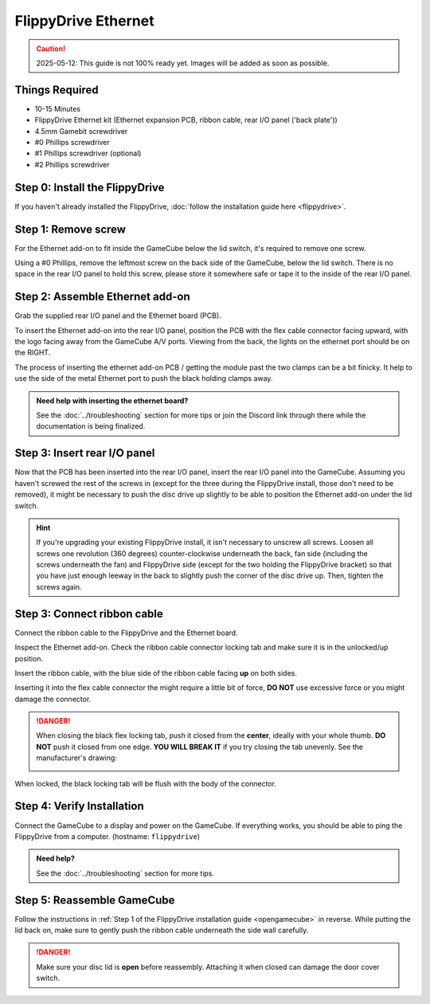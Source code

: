 FlippyDrive Ethernet
====================
.. caution:: 2025-05-12: This guide is not 100% ready yet. Images will be added as soon as possible.
.. todo:: Insert picture here of the Ethernet PCB, ribbon cable and back panel

Things Required
```````````````

- 10-15 Minutes
- FlippyDrive Ethernet kit (Ethernet expansion PCB, ribbon cable, rear I/O panel ('back plate'))
- 4.5mm Gamebit screwdriver
- #0 Phillips screwdriver
- #1 Phillips screwdriver (optional)
- #2 Phillips screwdriver

Step 0: Install the FlippyDrive
```````````````````````````````

If you haven't already installed the FlippyDrive, :doc:`follow the installation guide here <flippydrive>`.

Step 1: Remove screw
````````````````````

For the Ethernet add-on to fit inside the GameCube below the lid switch, it's required to remove one screw.

.. todo:: Add picture here showing the screw

Using a #0 Phillips, remove the leftmost screw on the back side of the GameCube, below the lid switch. There is no space in the rear I/O panel to hold this screw, please store it somewhere safe or tape it to the inside of the rear I/O panel.

Step 2: Assemble Ethernet add-on
````````````````````````````````

Grab the supplied rear I/O panel and the Ethernet board (PCB).

To insert the Ethernet add-on into the rear I/O panel, position the PCB with the flex cable connector facing upward, with the logo facing away from the GameCube A/V ports.
Viewing from the back, the lights on the ethernet port should be on the RIGHT.

The process of inserting the ethernet add-on PCB / getting the module past the two clamps can be a bit finicky. It help to use the side of the metal Ethernet port to push the black holding clamps away.

.. admonition:: Need help with inserting the ethernet board?
    :class: hint

    See the :doc:`../troubleshooting` section for more tips or join the Discord link through there while the documentation is being finalized.

.. todo:: Insert picture here


Step 3: Insert rear I/O panel
`````````````````````````````
Now that the PCB has been inserted into the rear I/O panel, insert the rear I/O panel into the GameCube. Assuming you haven't screwed the rest of the screws in (except for the three during the FlippyDrive install, those don't need to be removed), it might be necessary to push the disc drive up slightly to be able to position the Ethernet add-on under the lid switch.

.. todo::  Image and paragraph how to insert it.

.. hint:: If you're upgrading your existing FlippyDrive install, it isn't necessary to unscrew all screws. Loosen all screws one revolution (360 degrees) counter-clockwise underneath the back, fan side (including the screws underneath the fan) and FlippyDrive side (except for the two holding the FlippyDrive bracket) so that you have just enough leeway in the back to slightly push the corner of the disc drive up. Then, tighten the screws again.

Step 3: Connect ribbon cable
````````````````````````````

Connect the ribbon cable to the FlippyDrive and the Ethernet board.

Inspect the Ethernet add-on. Check the ribbon cable connector locking tab and make sure it is in the unlocked/up position.

Insert the ribbon cable, with the blue side of the ribbon cable facing **up** on both sides.

.. todo:: Insert picture here

Inserting it into the flex cable connector the might require a little bit of force, **DO NOT** use excessive force or you might damage the connector.

.. danger::
    When closing the black flex locking tab, push it closed from the **center**, ideally with your whole thumb. **DO NOT** push it closed from one edge. **YOU WILL BREAK IT** if you try closing the tab unevenly. See the manufacturer's drawing:

    .. image:: /_static/molex.png

When locked, the black locking tab will be flush with the body of the connector.

.. todo:: Add image of Ethernet add-on ribbon cable connector.

Step 4: Verify Installation
```````````````````````````
Connect the GameCube to a display and power on the GameCube. If everything works, you should be able to ping the FlippyDrive from a computer. (hostname: ``flippydrive``)

.. todo:: Add section how to verify

.. admonition:: Need help?
    :class: hint
    
    See the :doc:`../troubleshooting` section for more tips.

Step 5: Reassemble GameCube
```````````````````````````

Follow the instructions in :ref:`Step 1 of the FlippyDrive installation guide <opengamecube>` in reverse. While putting the lid back on, make sure to gently push the ribbon cable underneath the side wall carefully.

.. danger::
    Make sure your disc lid is **open** before reassembly. Attaching it when closed can damage the door cover switch.